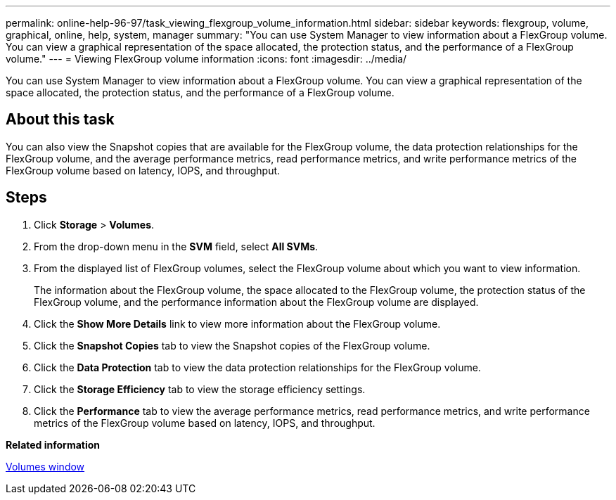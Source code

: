 ---
permalink: online-help-96-97/task_viewing_flexgroup_volume_information.html
sidebar: sidebar
keywords: flexgroup, volume, graphical, online, help, system, manager
summary: "You can use System Manager to view information about a FlexGroup volume. You can view a graphical representation of the space allocated, the protection status, and the performance of a FlexGroup volume."
---
= Viewing FlexGroup volume information
:icons: font
:imagesdir: ../media/

[.lead]
You can use System Manager to view information about a FlexGroup volume. You can view a graphical representation of the space allocated, the protection status, and the performance of a FlexGroup volume.

== About this task

You can also view the Snapshot copies that are available for the FlexGroup volume, the data protection relationships for the FlexGroup volume, and the average performance metrics, read performance metrics, and write performance metrics of the FlexGroup volume based on latency, IOPS, and throughput.

== Steps

. Click *Storage* > *Volumes*.
. From the drop-down menu in the *SVM* field, select *All SVMs*.
. From the displayed list of FlexGroup volumes, select the FlexGroup volume about which you want to view information.
+
The information about the FlexGroup volume, the space allocated to the FlexGroup volume, the protection status of the FlexGroup volume, and the performance information about the FlexGroup volume are displayed.

. Click the *Show More Details* link to view more information about the FlexGroup volume.
. Click the *Snapshot Copies* tab to view the Snapshot copies of the FlexGroup volume.
. Click the *Data Protection* tab to view the data protection relationships for the FlexGroup volume.
. Click the *Storage Efficiency* tab to view the storage efficiency settings.
. Click the *Performance* tab to view the average performance metrics, read performance metrics, and write performance metrics of the FlexGroup volume based on latency, IOPS, and throughput.

*Related information*

xref:reference_volumes_window.adoc[Volumes window]
